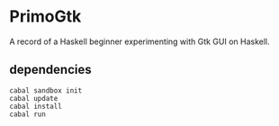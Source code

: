 * PrimoGtk
A record of a Haskell beginner experimenting with Gtk GUI on Haskell.
** dependencies

#+BEGIN_EXAMPLE
cabal sandbox init
cabal update
cabal install
cabal run
#+END_EXAMPLE
